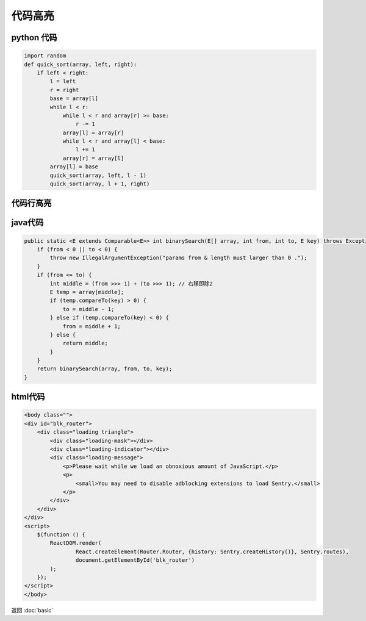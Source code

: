 .. _label_code_block:

代码高亮
====


python 代码
---------
.. code-block:: python

    import random
    def quick_sort(array, left, right):
        if left < right:
            l = left
            r = right
            base = array[l]
            while l < r:
                while l < r and array[r] >= base:
                    r -= 1
                array[l] = array[r]
                while l < r and array[l] < base:
                    l += 1
                array[r] = array[l]
            array[l] = base
            quick_sort(array, left, l - 1)
            quick_sort(array, l + 1, right)


代码行高亮
-----
.. code-block:: python
   :emphasize-lines: 3,5

   def some_function():
       interesting = False
       print 'This line is highlighted.'
       print 'This one is not...'
       print '...but this one is.'

java代码
------
.. code-block:: java

    public static <E extends Comparable<E>> int binarySearch(E[] array, int from, int to, E key) throws Exception {
        if (from < 0 || to < 0) {
            throw new IllegalArgumentException("params from & length must larger than 0 .");
        }
        if (from <= to) {
            int middle = (from >>> 1) + (to >>> 1); // 右移即除2
            E temp = array[middle];
            if (temp.compareTo(key) > 0) {
                to = middle - 1;
            } else if (temp.compareTo(key) < 0) {
                from = middle + 1;
            } else {
                return middle;
            }
        }
        return binarySearch(array, from, to, key);
    }

html代码
------

.. code-block:: html

    <body class="">
    <div id="blk_router">
        <div class="loading triangle">
            <div class="loading-mask"></div>
            <div class="loading-indicator"></div>
            <div class="loading-message">
                <p>Please wait while we load an obnoxious amount of JavaScript.</p>
                <p>
                    <small>You may need to disable adblocking extensions to load Sentry.</small>
                </p>
            </div>
        </div>
    </div>
    <script>
        $(function () {
            ReactDOM.render(
                    React.createElement(Router.Router, {history: Sentry.createHistory()}, Sentry.routes),
                    document.getElementById('blk_router')
            );
        });
    </script>
    </body>

返回 :doc:`basic`
